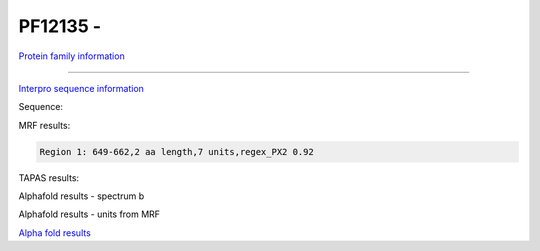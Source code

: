 PF12135 - 
=============================

`Protein family information <https://www.ebi.ac.uk/interpro/entry/pfam/PF12135/>`_



------

`Interpro sequence information <https://www.ebi.ac.uk/interpro/protein/UniProt//>`_

Sequence:

.. code-block:: Sequence



MRF results:

.. code-block:: MRFresults

  Region 1: 649-662,2 aa length,7 units,regex_PX2 0.92
  
TAPAS results:

.. code-block:: TAPASresults



Alphafold results - spectrum b

.. image:: /images/alphafold.png

Alphafold results - units from MRF 

.. image:: /images/alphafoldUnits.png

`Alpha fold results <https://github.com/DraLaylaHirsh/AlphaFoldPfam/blob/97c197c3279ce9aaecacc06f07c7393122b67b6b/docs/>`_


